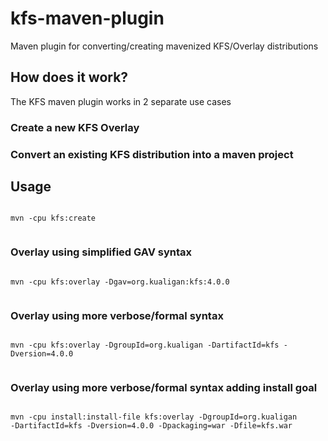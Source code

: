 * kfs-maven-plugin

Maven plugin for converting/creating mavenized KFS/Overlay distributions

** How does it work?

The KFS maven plugin works in 2 separate use cases

*** Create a new KFS Overlay


*** Convert an existing KFS distribution into a maven project

** Usage

#+BEGIN_EXAMPLE

mvn -cpu kfs:create

#+END_EXAMPLE

*** Overlay using simplified GAV syntax
#+BEGIN_EXAMPLE

mvn -cpu kfs:overlay -Dgav=org.kualigan:kfs:4.0.0

#+END_EXAMPLE

*** Overlay using more verbose/formal syntax

#+BEGIN_EXAMPLE

mvn -cpu kfs:overlay -DgroupId=org.kualigan -DartifactId=kfs -Dversion=4.0.0

#+END_EXAMPLE

*** Overlay using more verbose/formal syntax adding install goal

#+BEGIN_EXAMPLE

mvn -cpu install:install-file kfs:overlay -DgroupId=org.kualigan
-DartifactId=kfs -Dversion=4.0.0 -Dpackaging=war -Dfile=kfs.war

#+END_EXAMPLE
